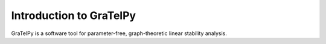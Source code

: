 .. highlight:: rst

Introduction to GraTelPy
========================
GraTelPy is a software tool for parameter-free, graph-theoretic linear stability analysis.
